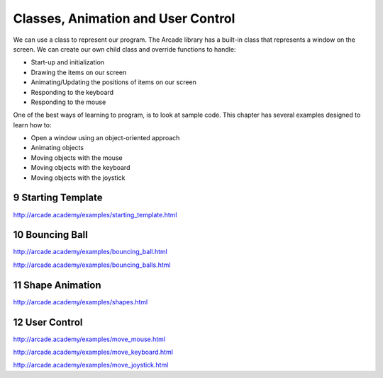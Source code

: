 .. sectnum::
    :start: 9

.. _user-control:

Classes, Animation and User Control
===================================

We can use a class to represent our program.
The Arcade library has a built-in class that represents a window on the
screen. We can create our own child class and override functions to handle:

* Start-up and initialization
* Drawing the items on our screen
* Animating/Updating the positions of items on our screen
* Responding to the keyboard
* Responding to the mouse

One of the best ways of learning to program, is to look at sample code. This
chapter has several examples designed to learn how to:

* Open a window using an object-oriented approach
* Animating objects
* Moving objects with the mouse
* Moving objects with the keyboard
* Moving objects with the joystick

Starting Template
-----------------



http://arcade.academy/examples/starting_template.html

Bouncing Ball
-------------

http://arcade.academy/examples/bouncing_ball.html

http://arcade.academy/examples/bouncing_balls.html

Shape Animation
---------------

http://arcade.academy/examples/shapes.html

User Control
------------

http://arcade.academy/examples/move_mouse.html

http://arcade.academy/examples/move_keyboard.html

http://arcade.academy/examples/move_joystick.html
